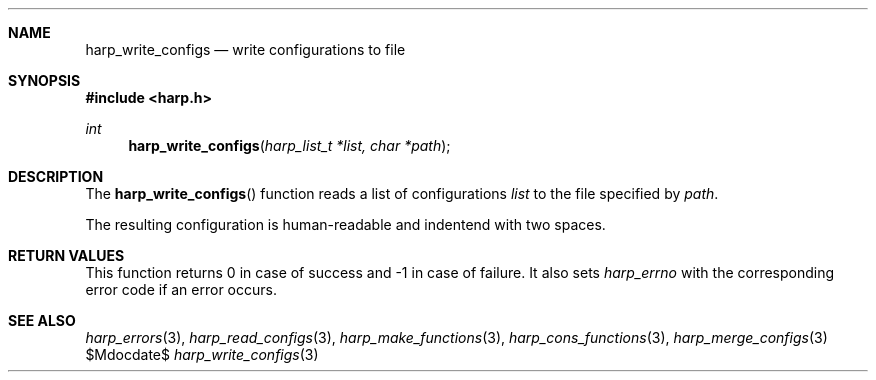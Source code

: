 .Dd $Mdocdate$
.Dt harp_write_configs 3 "libharp manual"

.Sh NAME
.Nm harp_write_configs
.Nd write configurations to file

.Sh SYNOPSIS
.In harp.h
.Ft int
.Fn harp_write_configs "harp_list_t *list, char *path"

.Sh DESCRIPTION

The
.Fn harp_write_configs
function reads a list of configurations
.Fa list
to the file specified by
.Fa path .

The resulting configuration is human-readable and indentend with two spaces.

.Sh RETURN VALUES

This function returns
.Dv 0
in case of success and
.Dv -1
in case of failure. It also sets
.Va harp_errno
with the corresponding error code if an error occurs.

.Sh SEE ALSO

.Xr harp_errors 3 ,
.Xr harp_read_configs 3 ,
.Xr harp_make_functions 3 ,
.Xr harp_cons_functions 3 ,
.Xr harp_merge_configs 3
